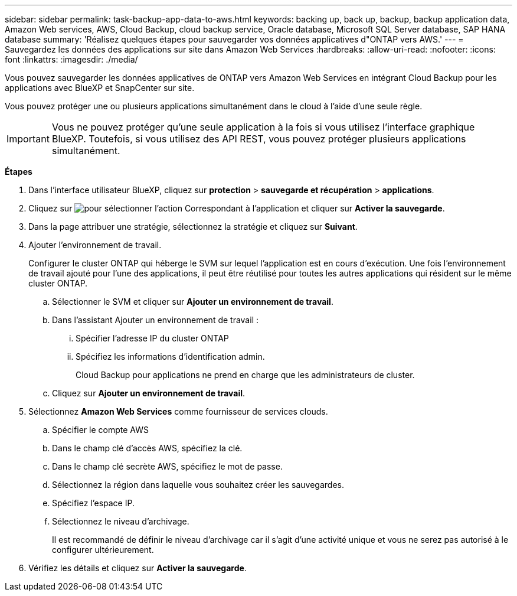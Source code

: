 ---
sidebar: sidebar 
permalink: task-backup-app-data-to-aws.html 
keywords: backing up, back up, backup, backup application data, Amazon Web services, AWS, Cloud Backup, cloud backup service, Oracle database, Microsoft SQL Server database, SAP HANA database 
summary: 'Réalisez quelques étapes pour sauvegarder vos données applicatives d"ONTAP vers AWS.' 
---
= Sauvegardez les données des applications sur site dans Amazon Web Services
:hardbreaks:
:allow-uri-read: 
:nofooter: 
:icons: font
:linkattrs: 
:imagesdir: ./media/


[role="lead"]
Vous pouvez sauvegarder les données applicatives de ONTAP vers Amazon Web Services en intégrant Cloud Backup pour les applications avec BlueXP et SnapCenter sur site.

Vous pouvez protéger une ou plusieurs applications simultanément dans le cloud à l'aide d'une seule règle.


IMPORTANT: Vous ne pouvez protéger qu'une seule application à la fois si vous utilisez l'interface graphique BlueXP. Toutefois, si vous utilisez des API REST, vous pouvez protéger plusieurs applications simultanément.

*Étapes*

. Dans l'interface utilisateur BlueXP, cliquez sur *protection* > *sauvegarde et récupération* > *applications*.
. Cliquez sur image:icon-action.png["pour sélectionner l'action"] Correspondant à l'application et cliquer sur *Activer la sauvegarde*.
. Dans la page attribuer une stratégie, sélectionnez la stratégie et cliquez sur *Suivant*.
. Ajouter l'environnement de travail.
+
Configurer le cluster ONTAP qui héberge le SVM sur lequel l'application est en cours d'exécution. Une fois l'environnement de travail ajouté pour l'une des applications, il peut être réutilisé pour toutes les autres applications qui résident sur le même cluster ONTAP.

+
.. Sélectionner le SVM et cliquer sur *Ajouter un environnement de travail*.
.. Dans l'assistant Ajouter un environnement de travail :
+
... Spécifier l'adresse IP du cluster ONTAP
... Spécifiez les informations d'identification admin.
+
Cloud Backup pour applications ne prend en charge que les administrateurs de cluster.



.. Cliquez sur *Ajouter un environnement de travail*.


. Sélectionnez *Amazon Web Services* comme fournisseur de services clouds.
+
.. Spécifier le compte AWS
.. Dans le champ clé d'accès AWS, spécifiez la clé.
.. Dans le champ clé secrète AWS, spécifiez le mot de passe.
.. Sélectionnez la région dans laquelle vous souhaitez créer les sauvegardes.
.. Spécifiez l'espace IP.
.. Sélectionnez le niveau d'archivage.
+
Il est recommandé de définir le niveau d'archivage car il s'agit d'une activité unique et vous ne serez pas autorisé à le configurer ultérieurement.



. Vérifiez les détails et cliquez sur *Activer la sauvegarde*.

